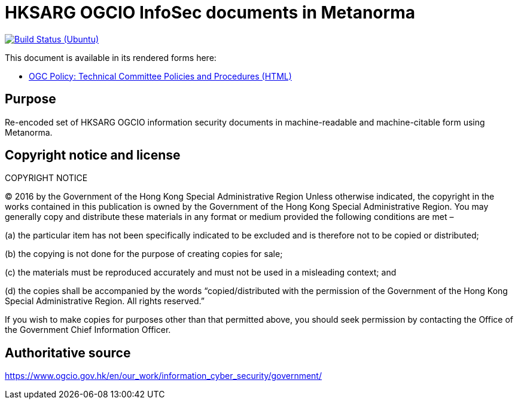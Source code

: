 = HKSARG OGCIO InfoSec documents in Metanorma

image:https://github.com/metanorma/hk-ogcio-infosec-docs/workflows/ubuntu/badge.svg["Build Status (Ubuntu)", link="https://github.com/metanorma/hk-ogcio-infosec-docs/actions?workflow=ubuntu"]

This document is available in its rendered forms here:

* https://metanorma.github.io/hk-ogcio-infosec-docs/[OGC Policy: Technical Committee Policies and Procedures (HTML)]


== Purpose

Re-encoded set of HKSARG OGCIO information security documents in machine-readable
and machine-citable form using Metanorma.


== Copyright notice and license

COPYRIGHT NOTICE

(C) 2016 by the Government of the Hong Kong Special Administrative Region
Unless otherwise indicated, the copyright in the works contained in this publication is owned by the Government of the Hong Kong Special Administrative Region. You may generally copy and distribute these materials in any format or medium provided the following conditions are met –

(a) the particular item has not been specifically indicated to be excluded and is therefore not to be copied or distributed;

(b) the copying is not done for the purpose of creating copies for sale;

(c) the materials must be reproduced accurately and must not be used in a misleading context; and

(d) the copies shall be accompanied by the words “copied/distributed with the permission of the Government of the Hong Kong Special Administrative Region. All rights reserved.”

If you wish to make copies for purposes other than that permitted above, you should seek permission by contacting the Office of the Government Chief Information Officer.


== Authoritative source

https://www.ogcio.gov.hk/en/our_work/information_cyber_security/government/

